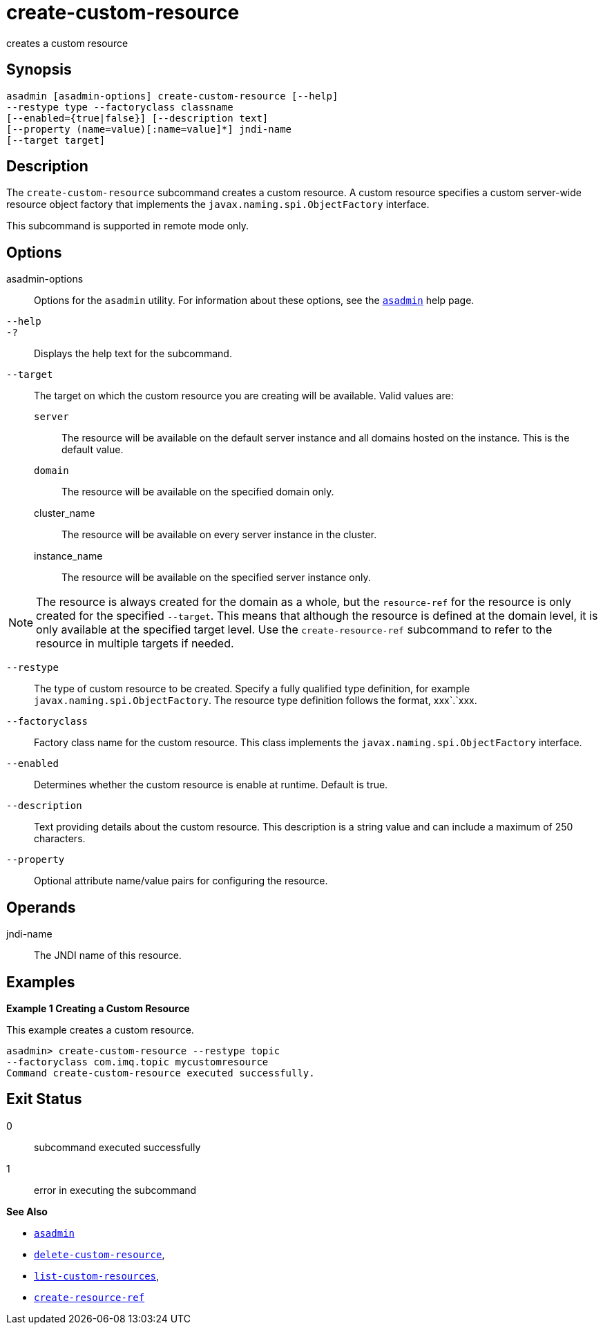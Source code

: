 [[create-custom-resource]]
= create-custom-resource

creates a custom resource

[[synopsis]]
== Synopsis

[source,shell]
----
asadmin [asadmin-options] create-custom-resource [--help] 
--restype type --factoryclass classname 
[--enabled={true|false}] [--description text] 
[--property (name=value)[:name=value]*] jndi-name 
[--target target]
----

[[description]]
== Description

The `create-custom-resource` subcommand creates a custom resource.
A custom resource specifies a custom server-wide resource object factory that implements the `javax.naming.spi.ObjectFactory` interface.

This subcommand is supported in remote mode only.

[[options]]
== Options

asadmin-options::
  Options for the `asadmin` utility. For information about these options, see the xref:asadmin.adoc#asadmin-1m[`asadmin`] help page.
`--help`::
`-?`::
  Displays the help text for the subcommand.
`--target`::
  The target on which the custom resource you are creating will be available. Valid values are: +
  `server`;;
    The resource will be available on the default server instance and all domains hosted on the instance. This is the default value.
  `domain`;;
    The resource will be available on the specified domain only.
  cluster_name;;
    The resource will be available on every server instance in the
    cluster.
  instance_name;;
    The resource will be available on the specified server instance only. +

NOTE: The resource is always created for the domain as a whole, but the `resource-ref` for the resource is only created for the specified
`--target`. This means that although the resource is defined at the domain level, it is only available at the specified target level.
Use the `create-resource-ref` subcommand to refer to the resource in multiple targets if needed.

`--restype`::
  The type of custom resource to be created. Specify a fully qualified type definition, for example `javax.naming.spi.ObjectFactory`.
  The resource type definition follows the format, xxx`.`xxx.
`--factoryclass`::
  Factory class name for the custom resource. This class implements the `javax.naming.spi.ObjectFactory` interface.
`--enabled`::
  Determines whether the custom resource is enable at runtime. Default is true.
`--description`::
  Text providing details about the custom resource. This description is a string value and can include a maximum of 250 characters.
`--property`::
  Optional attribute name/value pairs for configuring the resource.

[[operands]]
== Operands

jndi-name::
  The JNDI name of this resource.

[[examples]]
== Examples

*Example 1 Creating a Custom Resource*

This example creates a custom resource.

[source,shell]
----
asadmin> create-custom-resource --restype topic 
--factoryclass com.imq.topic mycustomresource
Command create-custom-resource executed successfully.
----

[[exit-status]]
== Exit Status

0::
  subcommand executed successfully
1::
  error in executing the subcommand

*See Also*

* xref:asadmin.adoc#asadmin-1m[`asadmin`]
* xref:delete-custom-resource.adoc#delete-custom-resource[`delete-custom-resource`],
* xref:list-custom-resources.adoc#list-custom-resources[`list-custom-resources`],
* xref:create-resource-ref.adoc#create-resource-ref[`create-resource-ref`]


